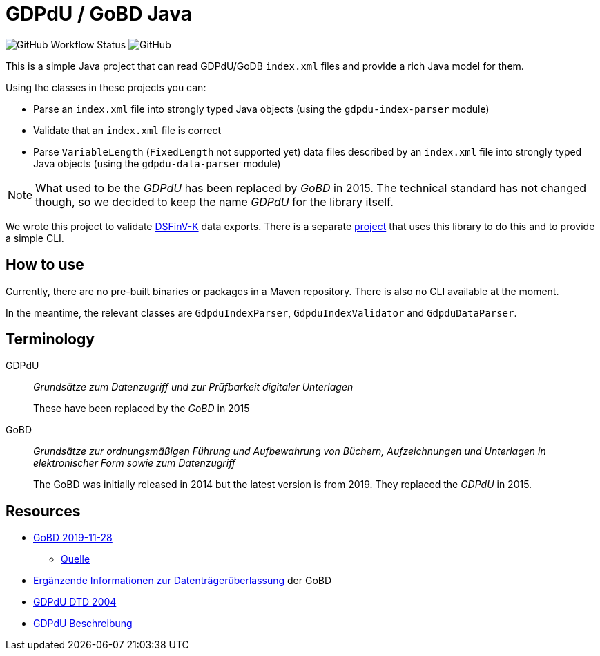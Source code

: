 = GDPdU / GoBD Java

image:https://img.shields.io/github/workflow/status/opencore/gdpdu-java/Maven Build[GitHub Workflow Status]
image:https://img.shields.io/github/license/opencore/gdpdu-java[GitHub]



This is a simple Java project that can read GDPdU/GoDB `index.xml` files and provide a rich Java model for them.

Using the classes in these projects you can:

* Parse an `index.xml` file into strongly typed Java objects (using the `gdpdu-index-parser` module)
* Validate that an `index.xml` file is correct
* Parse `VariableLength` (`FixedLength` not supported yet) data files described by an `index.xml` file into strongly typed Java objects (using the `gdpdu-data-parser` module)

NOTE: What used to be the _GDPdU_ has been replaced by _GoBD_ in 2015.
The technical standard has not changed though, so we decided to keep the name _GDPdU_ for the library itself.

We wrote this project to validate https://www.bzst.de/DE/Unternehmen/Aussenpruefungen/DigitaleSchnittstelleFinV/digitaleschnittstellefinv_node.html[DSFinV-K] data exports.
There is a separate https://github.com/opencore/dsfinvk-java[project] that uses this library to do this and to provide a simple CLI.


== How to use

Currently, there are no pre-built binaries or packages in a Maven repository.
There is also no CLI available at the moment.

In the meantime, the relevant classes are `GdpduIndexParser`, `GdpduIndexValidator` and `GdpduDataParser`.


== Terminology

GDPdU :: _Grundsätze zum Datenzugriff und zur Prüfbarkeit digitaler Unterlagen_
+
These have been replaced by the _GoBD_ in 2015

GoBD :: _Grundsätze zur ordnungsmäßigen Führung und Aufbewahrung von Büchern, Aufzeichnungen und Unterlagen in elektronischer Form sowie zum Datenzugriff_
+
The GoBD was initially released in 2014 but the latest version is from 2019.
They replaced the _GDPdU_ in 2015.

== Resources

* https://www.bundesfinanzministerium.de/Content/DE/Downloads/BMF_Schreiben/Weitere_Steuerthemen/Abgabenordnung/2019-11-28-GoBD.pdf?__blob=publicationFile&v=12[GoBD 2019-11-28]
** https://www.bundesfinanzministerium.de/Content/DE/Downloads/BMF_Schreiben/Weitere_Steuerthemen/Abgabenordnung/2019-11-28-GoBD.html[Quelle]
* https://www.bundesfinanzministerium.de/Content/DE/Standardartikel/Themen/Steuern/Weitere_Steuerthemen/Abgabeordnung/2019-11-28-GoBD-Ergaenzende-Informationen-zur-Datentraegerueberlassung.html[Ergänzende Informationen zur Datenträgerüberlassung] der GoBD
* http://support.audicon.net/index.php/idea/idea-aktuelle-downloads/doc_details/66-dtd-datei-vom-01092004.html[GDPdU DTD 2004]
* http://support.audicon.net/index.php/idea/idea-aktuelle-downloads/doc_details/28-gdpdu-beschreibungsstandard.html[GDPdU Beschreibung]
